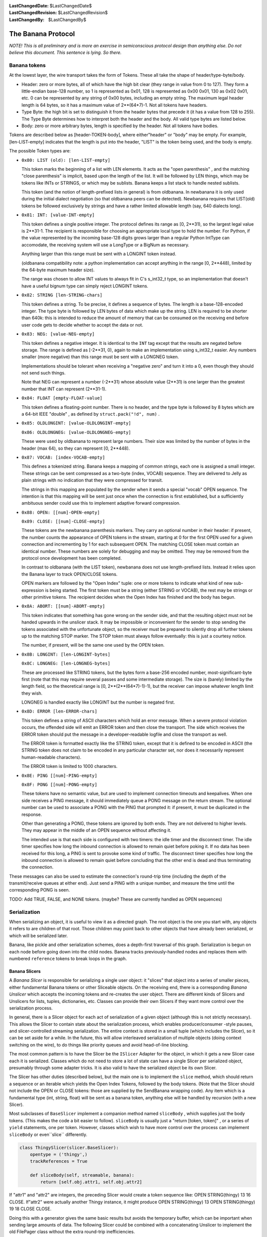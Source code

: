
:LastChangedDate: $LastChangedDate$
:LastChangedRevision: $LastChangedRevision$
:LastChangedBy: $LastChangedBy$

The Banana Protocol
===================




*NOTE! This is all preliminary and is more an exercise in semiconscious protocol design than anything else. Do not believe this document. This sentence is lying. So there.* 



Banana tokens
-------------



At the lowest layer, the wire transport takes the form of Tokens. These
all take the shape of header/type-byte/body.






- Header: zero or more bytes, all of which have the high bit clear (they
  range in value from 0 to 127). They form a little-endian base-128 number,
  so 1 is represented as 0x01, 128 is represented as 0x00 0x01, 130 as 0x02
  0x01, etc. 0 can be represented by any string of 0x00 bytes, including an
  empty string. The maximum legal header length is 64 bytes, so it has a
  maximum value of 2**(64*7)-1. Not all tokens have headers.
- Type Byte: the high bit is set to distinguish it from the header bytes
  that precede it (it has a value from 128 to 255). The Type Byte determines
  how to interpret both the header and the body. All valid type bytes are
  listed below.
- Body: zero or more arbitrary bytes, length is specified by the
  header. Not all tokens have bodies.





Tokens are described below as [header-TOKEN-body], where either"header" or "body" may be empty. For example, [len-LIST-empty]
indicates that the length is put into the header, "LIST" is the token
being used, and the body is empty.




The possible Token types are:






- 
  ``0x80: LIST (old): [len-LIST-empty]`` 
  
  
  This token marks the beginning of a list with LEN elements. It acts as
  the "open parenthesis" , and the matching "close parenthesis" is
  implicit, based upon the length of the list. It will be followed by LEN
  things, which may be tokens like INTs or STRINGS, or which may be
  sublists. Banana keeps a list stack to handle nested sublists.
  
  
  
  
  This token (and the notion of length-prefixed lists in general) is from
  oldbanana. In newbanana it is only used during the initial dialect
  negotiation (so that oldbanana peers can be detected). Newbanana requires
  that LIST(old) tokens be followed exclusively by strings and have a rather
  limited allowable length (say, 640 dialects long).
  
  
- 
  ``0x81: INT: [value-INT-empty]`` 
  
  
  This token defines a single positive integer. The protocol defines its
  range as [0, 2**31), so the largest legal value is 2**31-1. The
  recipient is responsible for choosing an appropriate local type to hold the
  number. For Python, if the value represented by the incoming base-128
  digits grows larger than a regular Python IntType can accomodate, the
  receiving system will use a LongType or a BigNum as necessary.
  
  
  
  
  Anything larger than this range must be sent with a LONGINT token
  instead.
  
  
  
  
  (oldbanana compatibility note: a python implementation can accept
  anything in the range [0, 2**448), limited by the 64-byte maximum header
  size).
  
  
  
  
  The range was chosen to allow INT values to always fit in C's s_int32_t
  type, so an implementation that doesn't have a useful bignum type can
  simply reject LONGINT tokens.
  
  
- 
  ``0x82: STRING [len-STRING-chars]`` 
  
  
  This token defines a string. To be precise, it defines a sequence of
  bytes. The length is a base-128-encoded integer. The type byte is followed
  by LEN bytes of data which make up the string. LEN is required to be
  shorter than 640k: this is intended to reduce the amount of memory that
  can be consumed on the receiving end before user code gets to decide
  whether to accept the data or not.
  
  
- 
  ``0x83: NEG: [value-NEG-empty]`` 
  
  
  This token defines a negative integer. It is identical to the
  ``INT`` tag except that the results are negated before storage.
  The range is defined as [-2**31, 0), again to make an implementation using
  s_int32_t easier. Any numbers smaller (more negative) than this range must
  be sent with a LONGNEG token.
  
  
  
  
  Implementations should be tolerant when receiving a "negative zero" 
  and turn it into a 0, even though they should not send such things.
  
  
  
  
  Note that NEG can represent a number (-2**31) whose absolute value
  (2**31) is one larger than the greatest number that INT can represent
  (2**31-1).
  
  
- 
  ``0x84: FLOAT [empty-FLOAT-value]`` 
  
  
  This token defines a floating-point number. There is no header, and the
  type byte is followed by 8 bytes which are a 64-bit IEEE "double" , as
  defined by ``struct.pack("!d", num)`` .
  
  
- 
  
  ``0x85: OLDLONGINT: [value-OLDLONGINT-empty]`` 
  
  
  
  ``0x86: OLDLONGNEG: [value-OLDLONGNEG-empty]`` 
  
  
  
  
  These were used by oldbanana to represent large numbers. Their size was
  limited by the number of bytes in the header (max 64), so they can
  represent [0, 2**448).
  
  
- 
  ``0x87: VOCAB: [index-VOCAB-empty]`` 
  
  
  This defines a tokenized string. Banana keeps a mapping of common
  strings, each one is assigned a small integer. These strings can be sent
  compressed as a two-byte (index, VOCAB) sequence. They are delivered to
  Jelly as plain strings with no indication that they were compressed for
  transit.
  
  
  
  
  The strings in this mapping are populated by the sender when it sends a
  special "vocab" OPEN sequence. The intention is that this mapping
  will be sent just once when the connection is first established, but a
  sufficiently ambituous sender could use this to implement adaptive forward
  compression.
  
  
- 
  
  ``0x88: OPEN: [[num]-OPEN-empty]`` 
  
  
  
  ``0x89: CLOSE: [[num]-CLOSE-empty]`` 
  
  
  
  
  These tokens are the newbanana parenthesis markers. They carry an
  optional number in their header: if present, the number counts the
  appearance of OPEN tokens in the stream, starting at 0 for the first OPEN
  used for a given connection and incrementing by 1 for each subsequent
  OPEN. The matching CLOSE token must contain an identical number. These
  numbers are solely for debugging and may be omitted. They may be removed
  from the protocol once development has been completed.
  
  
  
  
  In contrast to oldbanana (with the LIST token), newbanana does not use
  length-prefixed lists. Instead it relies upon the Banana layer to track
  OPEN/CLOSE tokens.
  
  
  
  
  OPEN markers are followed by the "Open Index" tuple: one or more
  tokens to indicate what kind of new sub-expression is being started. The
  first token must be a string (either STRING or VOCAB), the rest may be
  strings or other primitive tokens. The recipient decides when the Open
  Index has finished and the body has begun.
  
  
- 
  
  ``0x8A: ABORT: [[num]-ABORT-empty]`` 
  
  
  
  
  This token indicates that something has gone wrong on the sender side,
  and that the resulting object must not be handed upwards in the unslicer
  stack. It may be impossible or inconvenient for the sender to stop sending
  the tokens associated with the unfortunate object, so the receiver must be
  prepared to silently drop all further tokens up to the matching STOP
  marker. The STOP token must always follow eventually: this is just a
  courtesy notice.
  
  
  
  
  The number, if present, will be the same one used by the OPEN
  token.
  
  
- 
  
  ``0x8B: LONGINT: [len-LONGINT-bytes]`` 
  
  
  
  ``0x8C: LONGNEG: [len-LONGNEG-bytes]`` 
  
  
  
  
  These are processed like STRING tokens, but the bytes form a base-256
  encoded number, most-significant-byte first (note that this may require
  several passes and some intermediate storage). The size is (barely) limited
  by the length field, so the theoretical range is [0, 2**(2**(64*7)-1)-1),
  but the receiver can impose whatever length limit they wish.
  
  
  
  
  LONGNEG is handled exactly like LONGINT but the number is negated
  first.
  
  
- 
  
  ``0x8D: ERROR [len-ERROR-chars]`` 
  
  
  
  
  This token defines a string of ASCII characters which hold an error
  message. When a severe protocol violation occurs, the offended side will
  emit an ERROR token and then close the transport. The side which receives
  the ERROR token should put the message in a developer-readable logfile and
  close the transport as well.
  
  
  
  
  The ERROR token is formatted exactly like the STRING token, except that
  it is defined to be encoded in ASCII (the STRING token does not claim to
  be encoded in any particular character set, nor does it necessarily
  represent human-readable characters).
  
  
  
  
  The ERROR token is limited to 1000 characters.
  
  
- 
  
  ``0x8E: PING [[num]-PING-empty]`` 
  
  
  
  ``0x8F: PONG [[num]-PONG-empty]`` 
  
  
  
  
  These tokens have no semantic value, but are used to implement
  connection timeouts and keepalives. When one side receives a PING message,
  it should immediately queue a PONG message on the return stream. The
  optional number can be used to associate a PONG with the PING that prompted
  it: if present, it must be duplicated in the response.
  
  
  
  
  Other than generating a PONG, these tokens are ignored by both ends.
  They are not delivered to higher levels. They may appear in the middle of
  an OPEN sequence without affecting it.
  
  
  
  
  The intended use is that each side is configured with two timers: the
  idle timer and the disconnect timer. The idle timer specifies how long the
  inbound connection is allowed to remain quiet before poking it. If no data
  has been received for this long, a PING is sent to provoke some kind of
  traffic. The disconnect timer specifies how long the inbound connection is
  allowed to remain quiet before concluding that the other end is dead and
  thus terminating the connection.
  
  

These messages can also be used to estimate the connection's round-trip
time (including the depth of the transmit/receive queues at either end).
Just send a PING with a unique number, and measure the time until the
corresponding PONG is seen.
  







TODO: Add TRUE, FALSE, and NONE tokens. (maybe? These are currently
handled as OPEN sequences)






Serialization
-------------



When serializing an object, it is useful to view it as a directed graph.
The root object is the one you start with, any objects it refers to are
children of that root. Those children may point back to other objects that
have already been serialized, or which will be serialized later.




Banana, like pickle and other serialization schemes, does a depth-first
traversal of this graph. Serialization is begun on each node before going
down into the child nodes. Banana tracks previously-handled nodes and
replaces them with numbered ``reference`` tokens to break loops in
the graph.






Banana Slicers
~~~~~~~~~~~~~~



A *Banana Slicer* is responsible for serializing a single user
object: it "slices" that object into a series of smaller pieces, either
fundamental Banana tokens or other Sliceable objects. On the receiving end,
there is a corresponding *Banana Unslicer* which accepts the incoming
tokens and re-creates the user object. There are different kinds of Slicers
and Unslicers for lists, tuples, dictionaries, etc. Classes can provide
their own Slicers if they want more control over the serialization
process.




In general, there is a Slicer object for each act of serialization of a
given object (although this is not strictly necessary). This allows the
Slicer to contain state about the serialization process, which enables
producer/consumer -style pauses, and slicer-controlled streaming
serialization. The entire context is stored in a small tuple (which includes
the Slicer), so it can be set aside for a while. In the future, this will
allow interleaved serialization of multiple objects (doing context switching
on the wire), to do things like priority queues and avoid head-of-line
blocking.




The most common pattern is to have the Slicer be the ``ISlicer`` 
Adapter for the object, in which it gets a new Slicer case each it is
serialized. Classes which do not need to store a lot of state can have a
single Slicer per serialized object, presumably through some adapter tricks.
It is also valid to have the serialized object be its own Slicer.




The Slicer has other duties (described below), but the main one is to
implement the ``slice`` method, which should return a sequence or
an iterable which yields the Open Index Tokens, followed by the body tokens.
(Note that the Slicer should not include the OPEN or CLOSE tokens: those are
supplied by the SendBanana wrapping code). Any item which is a fundamental
type (int, string, float) will be sent as a banana token, anything else will
be handled by recursion (with a new Slicer).




Most subclasses of ``BaseSlicer`` implement a companion method
named ``sliceBody`` , which supplies just the body tokens. (This
makes the code a bit easier to follow). ``sliceBody`` is usually
just a "return [token, token]" , or a series of ``yield`` 
statements, one per token. However, classes which wish to have more control
over the process can implement ``sliceBody`` or even``slice`` differently.







.. code-block:: python

    
    class ThingySlicer(slicer.BaseSlicer):
        opentype = ('thingy',)
        trackReferences = True
    
        def sliceBody(self, streamable, banana):
            return [self.obj.attr1, self.obj.attr2]




If "attr1" and "attr2" are integers, the preceding Slicer would
create a token sequence like: OPEN STRING(thingy) 13 16 CLOSE. If"attr2" were actually another Thingy instance, it might produce OPEN
STRING(thingy) 13 OPEN STRING(thingy) 19 18 CLOSE CLOSE. 




Doing this with a generator gives the same basic results but avoids the
temporary buffer, which can be important when sending large amounts of data.
The following Slicer could be combined with a concatenating Unslicer to
implement the old FilePager class without the extra round-trip
inefficiencies.





.. code-block:: python

    
    class DemandSlicer(slicer.BaseSlicer):
        opentype = ('demandy',)
        trackReferences = True
    
        def sliceBody(self, streamable, banana):
            f = open("data", "r")
            for chunk in f.read(2048):
                yield chunk




The SendBanana code controls the pacing: if the transport is full, it has
the option of pausing the generator until the receiving end has caught up.
It also has the option of pulling tokens out of the Slicer anyway, and
buffering them in memory. This may be necessary to achieve serialization
coherency, discussed below.




If the "streamable" flag is set, then the *slicer* gets to
control the pacing too: it is allowed to yield a Deferred where it would
normally provide a regular token. This tells Banana that serialization needs
to wait for a while (perhaps we are streaming data from another source which
has run dry, or we are trying to implement some kind of rate limiting).
Banana will wait until the Deferred fires before attempting to retrieve
another token. If the "streamable" flag is *not* set, then a
parent Slicer has decided that it is unwilling to allow streaming (perhaps
it needs to serialize a coherent state, and a pause for streaming would
allow that state to change before it was completely serialized). The Slicer
is not allowed to return a Deferred when streaming is disabled.





.. code-block:: python

    
    class URLGetterSlicer(slicer.BaseSlicer):
        opentype = ('urldata',)
        trackReferences = True
    
        def gotPage(self, page):
            self.page = page
    
        def sliceBody(self, streamable, banana):
            yield self.url
            d = web.client.getPage(self.url)
            d.addCallback(self.gotPage)
            yield d
            # here we hover in limbo until it fires
            yield self.page




(the code is a bit kludgy because generators have no way to pass data
back out of the "yield" statement).




The Slicer can also raise a "Violation" exception, in which case the
slicer will be aborted: no further tokens will be pulled from it. This
causes an ABORT token to be sent over the wire, followed immediately by a
CLOSE token. The dead Slicer's parent is notified with a``childAborted`` method, then the Banana continues to extract
tokens from the parent as if the child had finished normally. (TODO: we need
a convenient way for the parent to indicate that it wishes to give up too,
such as raising a Violation from within ``childAborted`` ).






Serialization Coherency
~~~~~~~~~~~~~~~~~~~~~~~



Streaming serialization means the object is serialized a little bit at a
time, never consuming too much memory at once. The tradeoff is that, by
doing other useful work inbetween, our object may change state while it is
being serialized. In oldbanana this process was uninterruptible, so
coherency was not an issue. In newbanana it is optional. Some objects may
have more trouble with this than others, so Banana provides Slicers with a
means to influence the process.




Banana makes certain promises about what takes place between successive"yield" statements, when the Slicer gives up control to Banana. The
most conservative approach is to:






- disable the RootSlicer's "streamable" flag to tell all Slicers
  that they should not return Deferreds: this avoids loss of control due
  to child Slicers giving it away
- set the SendBanana policy to buffer data in memory rather than do a
  .pauseProducing: this removes pauses due to the output channel filling
  up
- return a list from ``slice`` (or ``sliceBody`` )
  instead of using a generator: this fixes the object contents at a single
  point in time. (you can also create a list at the beginning of that
  routine and then yield pieces of it, which has exactly the same
  effect)





Slicers aren't supposed to do anything which changes the state observed
by other Slicers: if this is really the case than it is safe to use a
generator. A parent Slicer which yields a non-primitive object will give up
control to the child Slicer needed to handle that object, but that child
should do its business and finish quickly, so there should be no way for the
parent object's state to change in the meantime. 




If the SendBanana is allowed to give up control (.pauseProducing), then
arbitrary code will get to run in between "yield" calls, possibly
changing the state being accessed by those yields. Likewise child Slicers
might give up control, threatening the coherency of one of their parents.
Slicers can invoke ``banana.inhibitStreaming()`` (TODO: need a
better name) to inhibit streaming, which will cause all child serialization
to occur immediately, buffering as much data in memory as necessary to
complete the operation without give up control.




Coherency issues are a new area for Banana, so expect new tools and
techniques to be developed which allow the programmer to make sensible
tradeoffs.







The Slicer Stack
~~~~~~~~~~~~~~~~




..  directions are inconsistent: the RootSlicer is the parent, but lives at   the bottom of the stack. I think of delegation as going "upwards" to your
   parent (like upcalls), so I describe it that way, but that "up" is at odds
   with the stack's "bottom" 


The serialization context is stored in a "SendBanana" object, which
is one of the two halves of the Banana object (a subclass of Protocol). This
holds a stack of Banana Slicers, one per object currently being serialized
(i.e. one per node in the path from the root object to the object currently
being serialized).




For example, suppose a class instance is being serialized, and this class
chose to use a dictionary to hold its instance state. That dictionary holds
a list of numbers in one of its values. While the list of numbers is being
serialized, the Slicer Stack would hold: the RootSlicer, an InstanceSlicer,
a DictSlicer, and finally a ListSlicer.




The stack is used to determine two things:






- How to handle a child object: which Slicer should be used, or if a
  Violation should be raised
- How to track object references, to break cycles in the object graph





When a new object needs to be sent, it is first submitted to the top-most
Slicer (to its ``slicerForObject`` method), which is responsible
for either returning a suitable Slicer or raising a Violation exception (if
the object is rejected by a security policy). Most Slicers will just
delegate this method up to the RootSlicer, but Slicers which wish to pass
judgement upon enclosed objects (or modify the Slicer selected) can do
something else. Unserializable objects will raise an exception here.




Once the new Slicer is obtained, the OPEN token is emitted, which
provides the "openID" number (just an implicit count of how many OPEN
tokens have been sent over the wire). This is where we break cycles in the
object graph: before serializing the object, we record a reference to it
(the openID), and any time we encounter the object again, we send the
reference number instead of a new copy. This reference number is tracked in
the SlicerStack, by handing the number/object pair to the top-most Slicer's``registerReference`` method. Most Slicers will delegate this up to
the RootSlicer, but again they can perform additional registrations or
consume the request entirely. This is used in PB to provide "scoped references" , where (for example) a list *should* be sent twice if
it occurs in two separate method calls. In this case the CallSlicer (which
sits above the PBRootSlicer) does its own registration.




The ``slicerForObject`` process is responsible for catching the
second time the object is sent. It looks in the same mapping created by``registerReference`` and returns a ``ReferenceSlicer`` 
instead of the usual one.




The ``RootSlicer`` , which sits at the bottom of the stack, is a
special case. It is never pushed or popped, and implements most of the
policy for the whole Banana process. The RootSlicer can also be interpreted
as a "root object" , if you imagine that any given user object being
serialized is somehow a child of the overall serialization context. In PB,
for example, the root object would be related to the connection and needs to
track things like which remotely-invokable objects are available.




The default RootSlicer implements the following behavior:






- Allow all objects to be serialized that can be
- Use its ``.slicerTable`` to get a Slicer for an object. If
  that fails, adapt the object to ISlicer
- Record object references in its ``.references`` dict





The ``RootSlicer`` class only does "safe" serialization:
basic types and whatever you've registered an ISlicer adapter for. The``TrustingRootSlicer`` uses that .slicerTable mapping to serialize
unsafe things (arbitrary instances, classes, etc), which is suitable for
local storage instead of network communication (i.e. when you want to use
banana as a pickle replacement).




TODO: The idea is to let other serialization contexts do other things.
For example, the final tokens could go to the parent slice for handling
instead of straight to the Protocol, which would provide more control over
turning the tokens into bytes and sending over a wire, saving to a file,
etc.




Finally, the stack can be queried to find out what path leads from the
root object to the one currently being serialized. If something goes wrong
in the serialization process (an exception is thrown), this path can make it
much easier to find out *when* the trouble happened, as opposed to
merely where. Knowing that the ".oops" method of your FooObject failed
during serialization isn't very useful when you have 500 FooObjects inside
your data structure and you need to know whether it was``bar.thisfoo`` or ``bar.thatfoo`` which caused the
problem. To this end, each Slicer has a ``.describe`` method which
is supposed to return a short string that explains how to get to the child
node currently being processed. When an error occurs, these strings are
concatenated together and put into the failure object.







Deserialization
---------------



The other half of the Banana class is the ``ReceiveBanana`` ,
which accepts incoming tokens and turns them into objects. It is organized
just like the ``SendBanana`` , with a stack of "Banana Unslicer" objects, each of which assembles tokens or child objects into a
larger one. Each Unslicer receives the tokens emitted by the matching Slicer
on the sending side. The whole stack is used to create new Unslicers,
enforce restrictions upon what objects will be accepted, and manage object
references.




Each Unslicer accepts tokens that turn into an object of some sort. They
pass this object up to their parent Unslicer. Eventually a finished object
is given to the ``RootUnslicer`` , which decides what to do with it.
When the Banana is being used for data storage (like pickle), the root will
just deliver the object to the caller. When Banana is used in PB, the actual
work is done by some intermediate objects like the``CallUnslicer`` , which is responsible for a single method
invocation.




The ``ReceiveBanana`` itself is responsible for pulling
well-formed tokens off the incoming data stream, tracking OPEN and CLOSE
tokens, maintaining synchronization with the transmitted token stream, and
discarding tokens when the receiving Unslicers have rejected one of the
inbound objects. Unslicer methods may raise Violation exceptions: these are
caught by the Unbanana and cause the object currently being unserialized to
fail: its parent gets a UnbananaFailure instead of the dict or list or
instance that it would normally have received.




OPEN tokens are followed by a short list of tokens called the"opentype" to indicate what kind of object is being started. This is
looked up in the UnbananaRegistry just like object types are looked up in
the BananaRegistry (TODO: need sensible adapter-based registration scheme
for unslicing). The new Unslicer is pushed onto the stack.




"ABORT" tokens indicate that something went wrong on the sending
side and that the current object is to be aborted. It causes the receiver to
discard all tokens until the CLOSE token which closes the current node. This
is implemented with a simple counter of how many levels of discarding we
have left to do.




"CLOSE" tokens finish the current node. The Unslicer will pass its
completed object up to the "receiveChild" method of its parent.





Open Index tokens: the Opentype
~~~~~~~~~~~~~~~~~~~~~~~~~~~~~~~



OPEN tokens are followed by an arbitrary list of other tokens which are
used to determine which UnslicerFactory should be invoked to create the new
Unslicer. Basic Python types are designated with a simple string, like (OPEN"list" ) or (OPEN "dict" ), but instances are serialized with two
strings (OPEN "instance" "classname" ), and various exotic PB
objects like method calls may involve a list of strings and numbers (OPEN"call" reqID objID methodname). The unbanana code works with the
unslicer stack to apply constraints to these indexing tokens and finally
obtain the new Unslicer when enough indexing tokens have been received.




The reason for assembling this "opentype" list before creating the
Unslicer (instead of using a generic InstanceUnslicer which switches
behavior depending upon its first received token) is to support classes or
PB methods which wish to push custom Unslicers to handle their
deserialization process. For example, a class could push a
StreamingFileUnslicer that accepts a series of string tokens and appends
their contents to a file on disk. This Unslicer could reduce memory
consumption (by only holding one chunk at a time) and update some kind of
progress indicator as the data arrives. This particular feature was provided
by the old StringPager utility, but custom Unslicers offer more flexibility
and better efficiency (no additional round-trips).




(note: none of this affects the serialization side: those Slicers emit
both their indexing tokens and their state tokens. It is only the receiving
side where the index tokens are handled by a different piece of code than
the content tokens).




In yet greater detail:







- Each OPEN sequence is divided into an "Index phase" and a
  "Contents phase" . The first one (or two or three) tokens are the
  Index Tokens and the rest are the Body Tokens. The sequence ends with a
  CLOSE token.
- Banana.inOpen is a boolean which indicates that we are in the Index
  Phase. It is set to True when the OPEN token is received and returns to
  False after the new Unslicer has been pushed.
- Banana.opentype is a list of Index Tokens that are being accumulated.
  It is cleared each time .inOpen is set to True. The tuple form of opentype
  is passed to Slicer.doOpen, Constraint.checkOpentype, and used as a key in
  the RootSlicer.openRegistry dictionary. Each Unslicer type is indexed by
  an opentype tuple.





If .inOpen is True, each new token type will be passed (through
Banana.getLimit and top.openerCheckToken) to the opener's .openerCheckToken
method, along with the current opentype tuple. The opener gets to decide if
the token is acceptable (possibly raising a Violation exception). Note that
the opener does not maintain state about what phase the decoding process is
in, so it may want to condition its response upon the length of the
opentype.




After each index token is complete, it is appended to .opentype, then the
list is passed (through Banana.handleOpen, top.doOpen, and top.open) to the
opener's .open method. This can either return an Unslicer (which will finish
the index phase: all further tokens will be sent to the new Unslicer),
return None (to continue the index phase), raise a Violation (which causes
an UnbananaFailure to be passed to the current top unslicer), or raise
another exception (which causes the connection to be abandoned).





Unslicer Lifecycle
~~~~~~~~~~~~~~~~~~



Each Unslicer has access to the following attributes:






- ``.parent`` : This is set by the ReceiveBanana before
   ``.start`` is invoked, and provides a reference to the Unslicer
  responsible for the containing object. You can follow ``.parent`` 
  all the way up the object graph to the single ``RootUnslicer`` 
  object for this connection. It is appropriate to invoke
   ``openerCheckToken`` and ``open`` on your parent.
- ``.protocol`` : This is set by the ReceiveBanana before
   ``.start`` is invoked, and provides access to the Banana object
  which maintains the connection on which this object is being received. It
  is appropriate to examine the ``.debugReceive`` attribute on the
  protocol. It is also appropriate to invoke ``.setObject`` on it
  to register references for shared containers (like lists).
- ``openCount`` : This is set by the ReceiveBanana before
   ``.start`` is invoked, and contains the optional OPEN-count for
  this object, an implicit sequence number incremented for each OPEN token
  seen on the wire. During protocol development and testing the OPEN tokens
  may include an explicit OPEN-count value, but usually it is left out of
  the packet. If present, it is used by Banana.handleClose to assert that
  the CLOSE token is associated with the right OPEN token. Unslicers will
  not normally have a use for it.
- ``.count`` : This is provided as the "count" argument to
   ``.start`` , and contains the "object counter" for this
  object. This is incremented for each new object which is created by the
  receive Banana code. This is similar to (but not always the same as) the
  OPEN-count. Containers should call ``self.protocol.setObject`` to
  register a Deferred during ``start`` , then call it again in
   ``receiveClose`` with the real (finished) object. It is sometimes
  also included in a debug message.
- ``.broker`` : PB objects are given .broker, which is exactly
  equal to the .protocol attribute. The synonym exists because it makes
  several PB routines easier to read.





Each Unslicer handles a single "OPEN sequence" , which starts with an
OPEN token and ends with a CLOSE token.






Creation
^^^^^^^^



Acceptance of the OPEN token simply sets a flag to indicate that we are
in the Index Phase. (The OPEN token might not be accepted: it is submitted
to checkToken for approval first, as described below). During the Index
Phase, all tokens are appended to the current ``opentype`` list and
handed as a tuple to the top-most Unslicer's ``doOpen`` method.
This method can do one of the following things:






- Return a new Unslicer object. It does this when there are enough index
  tokens to specify a new Unslicer. The new child is pushed on top of the
  Unslicer stack (Banana.receiveStack) and initialized by calling the
  ``start`` method described below. This ends the Index Phase.
- Return None. This indicates that more index tokens are required. The
  Banana protocol object simply remains in the Index Phase and continues to
  accumulate index tokens.
- Raise a Violation. If the open type is unrecognized, then a Violation
  is a good way to indicate it.





When a new Unslicer object is pushed on the top of the stack, it has its ``.start`` method called, in which it has an opportunity to create
whatever internal state is necessary to record the incoming content tokens.
Each created object will have a separate Unslicer instance. The start method
can run normally, or raise a Violation exception.




``.start`` is distinct from the Unslicer's constructor function
to minimize the parameter-passing requirements for doOpen() and friends. It
is also conceivable that keeping arguments out of ``__init__`` 
would make it easier to use adapters in this context, although it is not
clear why that might be useful on the Unslicing side. TODO: consider merging``.start`` into the constructor.




This Unslicer is responsible for all incoming tokens until either 1: it
pushes a new one on the stack, or 2: it receives a CLOSE token.






checkToken
^^^^^^^^^^



Each token starts with a length sequence, up to 64 bytes which are turned
into an integer. This is followed by a single type byte, distinguished from
the length bytes by having the high bit set (the type byte is always 0x80 or
greater). When the typebyte is received, the topmost Unslicer is asked about
its suitability by calling the ``.checkToken`` method. (note that
CLOSE and ABORT tokens are always legal, and are not submitted to
checkToken). Both the typebyte and the header's numeric value are passed to
this methoed, which is expected to do one of the following:






- Return None to indicate that the token and the header value are
  acceptable.
- Raise a ``Violation`` exception to reject the token or the
  header value. This will cause the remainder of the current OPEN sequence
  to be discarded (all tokens through the matching CLOSE token). Unslicers
  should raise this if their constraints will not accept the incoming
  object: for example a constraint which is expecting a series of integers
  can accept INT/NEG/LONGINT/LONGNEG tokens and reject
  OPEN/STRING/VOCAB/FLOAT tokens. They should also raise this if the header
  indicates, e.g., a STRING which is longer than the constraint is willing
  to accept, or a LONGINT/LONGNEG which is too large. The topmost Unslicer
  (the same one which raised Violation) will receive (through its
   ``.receiveChild`` method) an UnbananaFailure object which
  encapsulates the reason for the rejection 





If the token sequence is in the "index phase" (i.e. it is just after
an OPEN token and a new Unslicer has not yet been pushed), then instead of``.checkToken`` the top unslicer is sent``.openerCheckToken`` . This method behaves just like checkToken,
but in addition to the type byte it is also given the opentype list (which
is built out of all the index tokens received during this index phase).





receiveChild
^^^^^^^^^^^^



If the type byte is accepted, and the size limit is obeyed, then the rest
of the token is read and a finished (primitive) object is created: a string
or number (TODO: maybe add boolean and None). This object is handed to the
topmost Unslicer's ``.receiveChild`` method, where again it is has
a few options:






- Run normally: if the object is acceptable, it should append or record
  it somehow.
- Raise Violation, just like checkToken.
- invoke ``self.abort`` , which does
   ``protocol.abandonUnslicer`` 





If the child is handed an UnbananaFailure object, and it wishes to pass
it upwards to its parent, then ``self.abort`` is the appropriate
thing to do. Raising a Violation will accomplish the same thing, but with a
new UnbananaFailure that describes the exception raised here instead of the
one raised by a child object. It is bad to both call ``abort`` and
raise an exception.





Finishing
^^^^^^^^^



When the CLOSE token arrives, the Unslicer will have its ``.receiveClose`` method called. This is expected to do:






- Return an object: this object is the finished result of the
  deserialization process. It will be passed to ``.receiveChild`` 
  of the parent Unslicer.
- Return a Deferred: this indicates that the object cannot be created
  yet (tuples that contain references to an enclosing tuple, for example).
  The Deferred will be fired (with the object) when it completes.
- Raise Violation





After receiveClose has finished, the child is told to clean up by calling
its ``.finish`` method. This can complete normally or raise a
Violation.




Then, the old top-most Unslicer is popped from the stack and discarded.
Its parent is now the new top-most Unslicer, and the newly-unserialized
object is given to it with the ``.receiveChild`` method. Note that
this method is used to deliver both primitive objects (from raw tokens)*and* composite objects (from other Unslicers).






Error Handling
~~~~~~~~~~~~~~



Schemas are enforced by Constraint objects which are given an opportunity
to pass judgement on each incoming token. When they do not like something
they are given, they respond by raising a ``Violation`` exception.
The Violation exception is sometimes created with an argument that describes
the reason for the rejection, but frequently it is just a bare exception.
Most Violations are raised by the ``checkOpentype`` and``checkObject`` methods of the various classes in``schema.py`` .




Violations which occur in an Unslicer can be confined to a single
sub-tree of the object graph. The object being deserialized (and all of its
children) is abandoned, and all remaining tokens for that object are
discarded. However, the parent object (to which the abandoned object would
have been given) gets to decide what happens next: it can either fail
itself, or absorb the failure (much like an exception handler can choose to
re-raise the exception or eat it).




When a Violation occurs, it is wrapped in an ``UnbananaFailure`` 
object (just like Deferreds wrap exceptions in Failure objects). The
UnbananaFailure behaves like a regular``twisted.python.failure.Failure`` object, except that it has an
attribute named ``.where`` which indicate the object-graph pathname
where the problem occurred.




The Unslicer which caused the Violation is given a chance to do cleanup
or error-reporting by invoking its ``reportViolation`` method. It
is given the UnbananaFailure so it can modify or copy it. The default
implementation simply returns the is expected to return the UnbananaFailure
it was given, but it is also allowed to return a different one. It must
return an UnbananaFailure: it cannot ignore the Violation by returning None.
This method should not raise any exceptions: doing so will cause the
connection to be dropped.




The UnbananaFailure returned by ``reportViolation`` is passed up
the Unslicer stack in lieu of an actual object. Most Unslicers have code in
their ``receiveChild`` methods to detect an UnbananaFailure and
trigger an abort (``propagateUnbananaFailures`` ), which causes all
further tokens of the sub-tree to be discarded. The connection is not
dropped. Unslicers which partition their children's sub-graphs (like the
PBRootUnslicer, for which each child is a separate operation) can simply
ignore the UnbananaFailure, or respond to it by sending an error message to
the other end.




Other exceptions may occur during deserialization. These indicate coding
errors or severe protocol violations and cause the connection to be dropped
(they are not caught by the Banana code and thus propagate all the way up to
the reactor, which drops the socket). The exception is logged on the local
side with ``log.err`` , but the remote end will not be told any
reason for the disconnection. The banana code uses the BananaError exception
to indicate protocol violations, but others may be encountered.




The Banana object can also choose to respond to Violations by terminating
the connection. For example, the ``.hangupOnLengthViolation`` flag
causes string-too-long violations to be raised directly instead of being
handled, which will cause the connection to be dropped (as it occurs in the
dataReceived method).






Example
~~~~~~~



The serialized form of ``["foo",(1,2)]`` is the
following token sequence: OPEN STRING(list) STRING(foo) OPEN STRING(tuple)
INT(1) INT(2) CLOSE CLOSE. In practice, the STRING(list) would really be
something like VOCAB(7), likewise the STRING(tuple) might be VOCAB(8). Here
we walk through how this sequence is processed.




The initial Unslicer stack consists of the single RootUnslicer ``rootun`` .





::

    
    OPEN
      rootun.checkToken(OPEN) : must not raise Violation
      enter index phase
    
    VOCAB(7)  (equivalent to STRING(list))
      rootun.openerCheckToken(VOCAB, ()) : must not raise Violation
      VOCAB token is looked up in .incomingVocabulary, turned into "list"
      rootun.doOpen(("list",)) : looks in UnslicerRegistry, returns ListUnslicer
      exit index phase
      the ListUnslicer is pushed on the stack
      listun.start()
    
    STRING(foo)
      listun.checkToken(STRING, 3) : must return None
      string is assembled
      listun.receiveChild("foo") : appends to list
    
    OPEN
      listun.checkToken(OPEN) : must not raise Violation
      enter index phase
    
    VOCAB(8)  (equivalent to STRING(tuple))
      listun.openerCheckToken(VOCAB, ()) : must not raise Violation
      VOCAB token is looked up, turned into "tuple"
      listun.doOpen(("tuple",)) : delegates through:
                                     BaseUnslicer.open
                                     self.opener (usually the RootUnslicer)
                                     self.opener.open(("tuple",))
                                  returns TupleUnslicer
      exit index phase
      TupleUnslicer is pushed on the stack
      tupleun.start()
    
    INT(1)
      tupleun.checkToken(INT) : must not raise Violation
      integer is assembled
      tupleun.receiveChild(1) : appends to list
    
    INT(2)
      tupleun.checkToken(INT) : must not raise Violation
      integer is assembled
      tupleun.receiveChild(2) : appends to list
    
    CLOSE
      tupleun.receiveClose() : creates and returns the tuple (1,2)
                               (could also return a Deferred)
      TupleUnslicer is popped from the stack and discarded
      listun.receiveChild((1,2))
    
    CLOSE
      listun.receiveClose() : creates and returns the list ["foo", (1,2)]
      ListUnslicer is popped from the stack and discarded
      rootun.receiveChild(["foo", (1,2)])






Other Issues
------------





Deferred Object Recreation: The Trouble With Tuples
~~~~~~~~~~~~~~~~~~~~~~~~~~~~~~~~~~~~~~~~~~~~~~~~~~~



Types and classes are roughly classified into containers and
non-containers. The containers are further divided into mutable and
immutable. Some examples of immutable containers are tuples and bound
methods. Lists and dicts are mutable containers. Ints and strings are
non-containers. Non-containers are always leaf nodes in the object
graph.




During unserialization, objects are in one of three states: uncreated,
referenceable (but not complete), and complete. Only mutable containers can
be referenceable but not complete: immutable containers have no intermediate
referenceable state.




Mutable containers (like lists) are referenceable but not complete during
traversal of their child nodes. This means those children can reference the
list without trouble.




Immutable containers (like tuples) present challenges when unserializing.
The object cannot be created until all its components are referenceable.
While it is guaranteed that these component objects will be complete before
the graph traversal exits the current node, the child nodes are allowed to
reference the current node during that traversal. The classic example is the
graph created by the following Python fragment:





.. code-block:: python

    
    a = ([],)
    a[0].append((a,))




To handle these cases, the TupleUnslicer installs a Deferred into the
object table when it begins unserializing (in the .start method). When the
tuple is finally complete, the object table is updated and the Deferred is
fired with the new tuple.




Containers (both mutable and immutable) are required to pay attention to
the types of their incoming children and notice when they receive Deferreds
instead of normal objects. These containers are not complete (in the sense
described above) until those Deferreds have been replaced with referenceable
objects. When the container receives the Deferred, it should attach a
callback to it which will perform the replacement. In addition, immutable
containers should check after each update to see if all the Deferreds have
been cleared, and if so, complete their own object (and fire their own
Deferreds so any containers *they* are a child of may be updated
and/or completed).




TODO: it would be really handy to have the RootUnslicer do Deferred
Accounting: each time a Deferred is installed instead of a real object, add
its the graph-path to a list. When the Deferred fires and the object becomes
available, remove it. If deserialization completes and there are still
Deferreds hanging around, flag an error that points to the culprits instead
of returning a broken object.





Security Model
~~~~~~~~~~~~~~



Having the whole Slicer stack get a chance to pass judgement on the
outbound object is very flexible. There are optimizations possibly because
of the fact that most Slicers don't care, perhaps a separate stack for the
ones that want to participate, or a chained delegation function. The
important thing is to make sure that exception cases don't leave a"taster" stranded on the stack when the object that put it there has
gone away.




On the receiving side, the top Unslicer gets to make a decision about the
token before its body has arrived (limiting memory exposure to no more than
65 bytes). In addition, each Unslicer receives component tokens one at a
time. This lets you catch the dangerous data before it gets turned into an
object. However, tokens are a pretty low-level place to do security checks.
It might be more useful to have some kind of "instance taster stack" ,
with tasters that are asked specifically about (class,state) pairs and
whether they should be turned into objects or not.




Because the Unslicers receive their data one token at a time, things like
InstanceUnslicer can perform security checks one attribute at a time."traits" -style attribute constraints (see the Chaco project or the
PyCon-2003 presentation for details) can be implemented by having a
per-class dictionary of tests that attribute values must pass before they
will be accepted. The instance will only be created if all attributes fit
the constraints. The idea is to catch violations before any code is run on
the receiving side. Typical checks would be things like ".foo must be a number" , ".bar must not be an instance" , ".baz must implement the IBazzer interface" .




TODO: the rest of this section is somewhat out of date.




Using the stack instead of a single Taster object means that the rules
can be changed depending upon the context of the object being processed. A
class that is valid as the first argument to a method call may not be valid
as the second argument, or inside a list provided as the first argument. The
PBMethodArgumentsUnslicer could change the way its .taste method behaves as
its state machine progresses through the argument list.




There are several different ways to implement this Taster stack:






- Each object in the Unslicer stack gets to raise an exception if they
  don't like what they see: unanimous consent is required to let the token or
  object pass
- The top-most unslicer is asked, and it has the option of asking the
  next slice down. It might not, allowing local "I'm sure this is safe" 
  classes to override higher-level paranoia.
- Unslicer objects may add and remove Taster objects on a separate
  stack. This is undoubtedly faster but must be done carefully to make sure
  Tasters and Unslicers stay in sync.





Of course, all this holds true for the sending side as well. A Slicer
could enforce a policy that no objects of type Foo will be sent while it is
on the stack.




It is anticipated that something like the current Jellyable/Unjellyable
classes will be created to offer control over the Slicer/Unslicers used to
handle instance of that class.




One eventual goal is to allow PB to implement E-like argument
constraints.






Streaming Slices
~~~~~~~~~~~~~~~~



The big change from the old Jelly scheme is that now
serialization/unserialization is done in a more streaming format. Individual
tokens are the basic unit of information. The basic tokens are just numbers
and strings: anything more complicated (starting at lists) involves
composites of other tokens.




Producer/Consumer-oriented serialization means that large objects which
can't fit into the socket buffers should not consume lots of memory, sitting
around in a serialized state with nowhere to go. This must be balanced
against the confusion caused by time-distributed serialization. PB method
calls must retain their current in-order execution, and it must not be
possible to interleave serialized state (big mess). One interesting
possibility is to allow multiple parallel SlicerStacks, with a
context-switch token to let the receiving end know when they should switch
to a different UnslicerStack. This would allow cleanly interleaved streams
at the token level. "Head-of-line blocking" is when a large request
prevents a smaller (quicker) one from getting through: grocery stores
attempt to relieve this frustration by grouping customers together by
expected service time (the express lane). Parallel stacks would allow the
sender to establish policies on immediacy versus minimizing context
switches.





CBanana, CBananaRun, RunBananaRun
~~~~~~~~~~~~~~~~~~~~~~~~~~~~~~~~~



Another goal of the Jelly+Banana->JustBanana change is the hope of
writing Slicers and Unslicers in C. The CBanana module should have C objects
(structs with function pointers) that can be looked up in a registry table
and run to turn python objects into tokens and vice versa. This ought to be
faster than running python code to implement the slices, at the cost of less
flexibility. It would be nice if the resulting tokens could be sent directly
to the socket at the C level without surfacing into python; barring this it
is probably a good idea to accumulate the tokens into a large buffer so the
code can do a few large writes instead of a gazillion small ones.




It ought to be possible to mix C and Python slices here: if the C code
doesn't find the slice in the table, it can fall back to calling a python
method that does a lookup in an extensible registry.





Beyond Banana
-------------



Random notes and wild speculations: take everything beyond here with*two* grains of salt





Oldbanana usage
~~~~~~~~~~~~~~~



The oldbanana usage model has the layer above banana written in one of
two ways. The simple form is to use the ``banana.encode`` and ``banana.decode`` functions to turn an object into a
bytestream. This is used by twisted.spread.publish . The more flexible model
is to subclass Banana. The largest example of this technique is, of course,
twisted.spread.pb.Broker, but others which use it are twisted.trial.remote
and twisted.scripts.conch (which appears to use it over unix-domain
sockets).




Banana itself is a Protocol. The Banana subclass would generally override
the ``expressionReceived`` method, which receives s-expressions
(lists of lists). These are processed to figure out what method should be
called, etc (processing which only has to deal with strings, numbers, and
lists). Then the serialized arguments are sent through Unjelly to produce
actual objects.




On output, the subclass usually calls ``self.sendEncoded`` with
some set of objects. In the case of PB, the arguments to the remote method
are turned into s-expressions with jelly, then combined with the method
meta-data (object ID, method name, etc), then the whole request is sent to``sendEncoded`` .





Newbanana
~~~~~~~~~



Newbanana moves the Jelly functionality into a stack of Banana Slices,
and the lowest-level token-to-bytestream conversion into the new Banana
object. Instead of overriding ``expressionReceived`` , users could
push a different root Unslicer. to get more control over the receive
process.

Currently, Slicers call Banana.sendOpen/sendToken/sendClose/sendAbort, which
then creates bytes and does transport.write .

To move this into C, the transport should get to call CUnbanana.receiveToken
There should be CBananaUnslicers. Probably a parent.addMe(self) instead of
banana.stack.append(self), maybe addMeC for the C unslicer.

The Banana object is a Protocol, and has a dataReceived method. (maybe in
some C form, data could move directly from a CTransport to a CProtocol). It
parses tokens and hands them to its Unslicer stack. The root Unslicer is
probably created at connectionEstablished time. Subclasses of Banana could
use different RootUnslicer objects, or the users might be responsible for
setting up the root unslicer.

The Banana object is also created with a RootSlicer. Banana.writeToken
serializes the token and does transport.write . (a C form could have CSlicer
objects which hand tokens to a little CBanana which then hands bytes off to
a CTransport).

Doing the bytestream-to-Token conversion in C loses a lot of utility when
the conversion is done token at a time. It made more sense when a whole mess
of s-lists were converted at once.

All Slicers currently have a Banana pointer.. maybe they should have a
transport pointer instead? The Banana pointer is needed to get to top of the
stack.

want to be able to unserialize lists/tuples/dicts/strings/ints ("basic types" ) without surfacing into python. want to deliver the completed
object to a python function.







Streaming Methods
~~~~~~~~~~~~~~~~~



It would be neat if a PB method could indicate that it would like to
receive its arguments in a streaming fashion. This would involve calling the
method early (as soon as the objectID and method name were known), then
somehow feeding objects to it as they arrive. The object could return a
handler or consumer sub-object which would be fed as tokens arrive over the
wire. This consumer should have a way to enforce a constraint on its
input.




This consumer object sounds a lot like an Unslicer, so maybe the method
schema should indicate that the method will would like to be called right
away so it can return an Unslicer to be pushed on the stack. That Unslicer
could do whatever it wanted with the incoming tokens, and could enforce
constraints with the usual checkToken/doOpen/receiveChild/receiveClose
methods.




On the sending side, it would be neat to let a callRemote() invocation
provide a Producer or a generator that will supply data as the network
buffer becomes available. This could involve pushing a Slicer. Slicers are
generators.







Common token sequences
----------------------



Any given Banana instance has a way to map objects to the Open Index
tuples needed to represent them, and a similar map from such tuples to
incoming object factories. These maps give rise to various "classes" of
objects, depending upon how widespread any particular object type is. A List
is a fairly common type of object, something you would expect to find
implemented in pretty much any high-level language, so you would expect a
Banana implementation in that language to be capable of accepting an (OPEN,
'list') sequence. However, a Failure object (found in``twisted.python.failure`` , providing an asynchronous-friendly way
of reporting python exceptions) is both Python- and Twisted- specific. Is it
reasonable for one program to emit an (OPEN, 'failure') sequence and expect
another speaker of the generic "Banana" protocol to understand it?




This level of compatibility is (somewhat arbitrarily) named "dialect compatibility" . The set of acceptable sequences will depend upon many
things: the language in which the program at each end of the wire is
implemented, the nature of the higher-level software that is using Banana at
that moment (PB is one such layer), and application-specific registrations
that have been performed by the time the sequence is received (the set of``pb.Copyable`` sequences that can be received without error will
depend upon which ``RemoteCopyable`` class definitions and``registerRemoteCopy`` calls have been made).




Ideally, when two Banana instances first establish a connection, they
will go through a negotiation phase where they come to an agreement on what
will be sent across the wire. There are two goals to this negotiation:





#. least-surprise: if one side cannot handle a construct which the other
   side might emit at some point in the future, it would be nice to know
   about it up front rather than encountering a Violation or
   connection-dropping BananaError later down the line. This could be
   described as the "strong-typing" argument. It is important to note
   that different arguments (both for and against strong typing) may exist
   when talking about remote interfaces rather than local ones.
#. adapability: if one side cannot handle a newer construct, it may be
   possible for the other side to back down to some simpler variation without
   too much loss of data.



Dialect negotiation is a very much still an active area of
development.






Base Python Types
~~~~~~~~~~~~~~~~~



The basic python types are considered "safe" : the code which is
invoked by their receipt is well-understood and there is no way to cause
unsafe behavior during unserialization. Resource consumption attacks are
mitigated by Constraints imposed by the receiving schema.




Note that the OPEN(dict) slicer is implemented with code that sorts the
list of keys before serializing them. It does this to provide deterministic
behavior and make testing easier.




+----------------------------+-------------------------------------------------+
| IntType, LongType (small+) | INT(value)                                      |
+============================+=================================================+
| IntType, LongType (small-) | NEG(value)                                      |
+----------------------------+-------------------------------------------------+
| IntType, LongType (large+) | LONGINT(value)                                  |
+----------------------------+-------------------------------------------------+
| IntType, LongType (large-) | LONGNEG(value)                                  |
+----------------------------+-------------------------------------------------+
| FloatType                  | FLOAT(value)                                    |
+----------------------------+-------------------------------------------------+
| StringType                 | STRING(value)                                   |
+----------------------------+-------------------------------------------------+
| StringType (tokenized)     | VOCAB(tokennum)                                 |
+----------------------------+-------------------------------------------------+
| UnicodeType                | OPEN(unicode) STRING(str.encode('UTF-8')) CLOSE |
+----------------------------+-------------------------------------------------+
| ListType                   | OPEN(list) elem.. CLOSE                         |
+----------------------------+-------------------------------------------------+
| TupleType                  | OPEN(tuple) elem.. CLOSE                        |
+----------------------------+-------------------------------------------------+
| DictType, DictionaryType   | OPEN(dict) (key,value).. CLOSE                  |
+----------------------------+-------------------------------------------------+
| NoneType                   | OPEN(none) CLOSE                                |
+----------------------------+-------------------------------------------------+
| BooleanType                | OPEN(boolean) INT(0/1) CLOSE                    |
+----------------------------+-------------------------------------------------+



Extended (unsafe) Python Types
~~~~~~~~~~~~~~~~~~~~~~~~~~~~~~



To serialize arbitrary python object graphs (including instances)
requires that we allow more types in. This begins to get dangerous: with
complex graphs of inter-dependent objects, instances may need to be used (by
referencing objects) before they are fully initialized. A schema can be used
to make assertions about what object types live where, but in general the
contents of those objects are difficult to constrain.




For this reason, these types should only be used in places where you
trust the creator of the serialized stream (the same places where you would
be willing to use the standard Pickle module). Saving application state to
disk and reading it back at startup time is one example.




+--------------+------------------------------------------------------+
| InstanceType | OPEN(instance) STRING(reflect.qual(class))           |
|              | (attr,value).. CLOSE                                 |
+==============+======================================================+
| ModuleType   | OPEN(module) STRING(__name__) CLOSE                  |
+--------------+------------------------------------------------------+
| ClassType    | OPEN(class) STRING(reflect.qual(class)) CLOSE        |
+--------------+------------------------------------------------------+
| MethodType   | OPEN(method) STRING(__name__) im_self im_class CLOSE |
+--------------+------------------------------------------------------+
| FunctionType | OPEN(function) STRING(module.__name__) CLOSE         |
+--------------+------------------------------------------------------+



PB Sequences
~~~~~~~~~~~~



See the :doc:`PB document <pb>` for details.






Unhandled types
~~~~~~~~~~~~~~~



The following types are not handled by any slicer, and will raise a
KeyError if one is referenced by an object being sliced. This technically
imposes a limit upon the kinds of objects that can be serialized, even by a"unsafe" serializer, but in practice it is not really an issue, as many
of these objects have no meaning outside the program invocation which
created them.






- - types that might be nice to have
- ComplexType
- SliceType
- TypeType
- XRangeType
- - types that aren't really that useful
- BufferType
- BuiltinFunctionType
- BuiltinMethodType
- CodeType
- DictProxyType
- EllipsisType
- NotImplementedType
- UnboundMethodType
- - types that are meaningless outside the creator
- TracebackType
- FileType
- FrameType
- GeneratorType
- LambdaType






Unhandled (but don't worry about it) types
~~~~~~~~~~~~~~~~~~~~~~~~~~~~~~~~~~~~~~~~~~



``ObjectType`` is the root class of all other types. All objects
are known by some other type in addition to ``ObjectType`` , so the
fact that it is not handled explicitly does not matter.




``StringTypes`` is simply a list of ``StringType`` and``UnicodeType`` , so it does not need to be explicitly handled
either.





Internal types
~~~~~~~~~~~~~~



The following sequences are internal.




The OPEN(vocab) sequence is used to update the forward compression
token-to-string table used by the VOCAB token. It is followed by a series of
number/string pairs. All numbers that appear in VOCAB tokens must be
associated with a string by appearing in the most recent OPEN(vocab)
sequence.




+------------+----------------------------------+
| vocab dict | OPEN(vocab) (num,string).. CLOSE |
+============+==================================+


